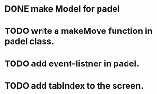 * DONE make Model for padel
* TODO write a makeMove function in padel class.
* TODO add event-listner in padel.
* TODO add tabIndex to the screen.